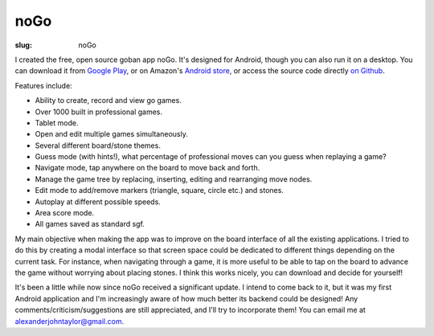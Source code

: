 noGo
####

:slug: noGo

I created the free, open source goban app noGo. It's designed for
Android, though you can also run it on a desktop. You can download it
from `Google Play
<https://play.google.com/store/apps/details?id=net.inclem.nogo>`_, or
on Amazon's `Android store
<http://www.amazon.com/Alexander-Taylor-noGo/dp/B00EZZMLCG/ref=sr_1_2?ie=UTF8&qid=1389561523&sr=8-2&keywords=nogo+android>`_,
or access the source code directly `on Github
<https://github.com/inclement/noGo>`_.

Features include:

- Ability to create, record and view go games.
- Over 1000 built in professional games.
- Tablet mode.
- Open and edit multiple games simultaneously.
- Several different board/stone themes.
- Guess mode (with hints!), what percentage of professional moves can you guess when replaying a game?
- Navigate mode, tap anywhere on the board to move back and forth.
- Manage the game tree by replacing, inserting, editing and rearranging move nodes.
- Edit mode to add/remove markers (triangle, square, circle etc.) and stones.
- Autoplay at different possible speeds.
- Area score mode.
- All games saved as standard sgf.

My main objective when making the app was to improve on the board
interface of all the existing applications. I tried to do this by
creating a modal interface so that screen space could be dedicated to
different things depending on the current task. For instance, when
navigating through a game, it is more useful to be able to tap on the
board to advance the game without worrying about placing stones. I
think this works nicely, you can download and decide for yourself!

It's been a little while now since noGo received a significant
update. I intend to come back to it, but it was my first Android
application and I'm increasingly aware of how much better its backend
could be designed! Any comments/criticism/suggestions are still
appreciated, and I'll try to incorporate them! You can email me at
`alexanderjohntaylor@gmail.com
<mailto:alexanderjohntaylor@gmail.com>`_.
